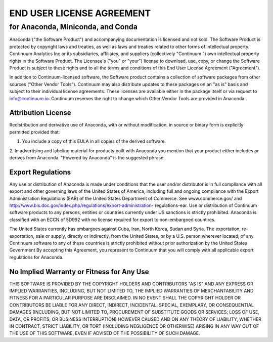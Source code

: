 ==========================
END USER LICENSE AGREEMENT
==========================

for Anaconda, Miniconda, and Conda
----------------------------------
Anaconda ("the Software Product") and accompanying documentation is
licensed and not sold. The Software Product is protected by copyright laws
and treaties, as well as laws and treaties related to other forms of
intellectual property. Continuum Analytics Inc or its subsidiaries,
affiliates, and suppliers (collectively "Continuum ") own intellectual
property rights in the Software Product. The Licensee's ("you" or "your")
license to download, use, copy, or change the Software Product is subject
to these rights and to all the terms and conditions of this End User
License Agreement ("Agreement").

In addition to Continuum-licensed software, the Software product contains a
collection of software packages from other sources ("Other Vendor Tools").
Continuum may also distribute updates to these packages on an "as is" basis
and subject to their individual license agreements.   These licenses are
available either in the package itself or via request to info@continuum.io.
Continuum reserves the right to change which Other Vendor Tools are
provided in Anaconda.

Attribution License
===================
Redistribution and derivative use of Anaconda, with or without
modification, in source or binary form is explicitly permitted provided
that:

1. You include a copy of this EULA in all copies of the derived software.
2. In advertising and labeling material for products built with Anaconda
you mention that your product either includes or derives from Anaconda.
"Powered by Anaconda" is the suggested phrase.


Export Regulations
==================
Any use or distribution of Anaconda is made under conditions that the user
and/or distributor is in full compliance with all export and other
governing laws of the United States of America, including full and ongoing
compliance with the Export Administration Regulations (EAR) of the United
States Department of Commerce. See www.commerce.gov/ and
http://www.bis.doc.gov/index.php/regulations/export-administration-
regulations-ear.  Use or distribution of Continuum software products to any
persons, entities or countries currently under US sanctions is strictly
prohibited.   Anaconda is classified with an ECCN of 5D992 with no license
required for export to non-embargoed countires.

The United States currently has embargoes against Cuba, Iran, North Korea,
Sudan and Syria. The exportation, re-exportation, sale or supply, directly
or indirectly, from the United States, or by a U.S. person wherever
located, of any Continuum software to any of these countries is strictly
prohibited without prior authorization by the United States Government  By
accepting this Agreement, you represent to Continuum that you will comply
with all applicable export regulations for Anaconda.

No Implied Warranty or Fitness for Any Use
==========================================
THIS SOFTWARE IS PROVIDED BY THE COPYRIGHT HOLDERS AND CONTRIBUTORS "AS IS" 
AND ANY EXPRESS OR IMPLIED WARRANTIES, INCLUDING, BUT NOT LIMITED TO, THE 
IMPLIED WARRANTIES OF MERCHANTABILITY AND FITNESS FOR A PARTICULAR PURPOSE 
ARE DISCLAIMED. IN NO EVENT SHALL THE COPYRIGHT HOLDER OR CONTRIBUTORS BE 
LIABLE FOR ANY DIRECT, INDIRECT, INCIDENTAL, SPECIAL, EXEMPLARY, OR 
CONSEQUENTIAL DAMAGES (INCLUDING, BUT NOT LIMITED TO, PROCUREMENT OF 
SUBSTITUTE GOODS OR SERVICES; LOSS OF USE, DATA, OR PROFITS; OR BUSINESS 
INTERRUPTION) HOWEVER CAUSED AND ON ANY THEORY OF LIABILITY, WHETHER IN 
CONTRACT, STRICT LIABILITY, OR TORT (INCLUDING NEGLIGENCE OR OTHERWISE) 
ARISING IN ANY WAY OUT OF THE USE OF THIS SOFTWARE, EVEN IF ADVISED OF THE 
POSSIBILITY OF SUCH DAMAGE.


